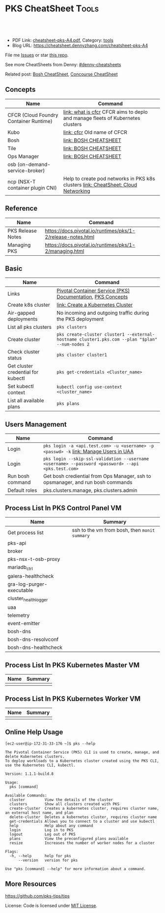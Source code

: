 * PKS CheatSheet                                                     :Tools:
:PROPERTIES:
:type:     kubernetes, pks, vmware
:export_file_name: cheatsheet-pks-A4.pdf
:END:

#+BEGIN_HTML
<a href="https://github.com/dennyzhang/cheatsheet-pks-A4"><img align="right" width="200" height="183" src="https://www.dennyzhang.com/wp-content/uploads/denny/watermark/github.png" /></a>
<div id="the whole thing" style="overflow: hidden;">
<div style="float: left; padding: 5px"> <a href="https://www.linkedin.com/in/dennyzhang001"><img src="https://www.dennyzhang.com/wp-content/uploads/sns/linkedin.png" alt="linkedin" /></a></div>
<div style="float: left; padding: 5px"><a href="https://github.com/dennyzhang"><img src="https://www.dennyzhang.com/wp-content/uploads/sns/github.png" alt="github" /></a></div>
<div style="float: left; padding: 5px"><a href="https://www.dennyzhang.com/slack" target="_blank" rel="nofollow"><img src="https://slack.dennyzhang.com/badge.svg" alt="slack"/></a></div>
</div>

<br/><br/>
<a href="http://makeapullrequest.com" target="_blank" rel="nofollow"><img src="https://img.shields.io/badge/PRs-welcome-brightgreen.svg" alt="PRs Welcome"/></a>
#+END_HTML

- PDF Link: [[https://github.com/dennyzhang/cheatsheet-pks-A4/blob/master/cheatsheet-pks-A4.pdf][cheatsheet-pks-A4.pdf]], Category: [[https://cheatsheet.dennyzhang.com/category/tools/][tools]]
- Blog URL: https://cheatsheet.dennyzhang.com/cheatsheet-pks-A4

File me [[https://github.com/DennyZhang/cheatsheet-pks-A4/issues][Issues]] or star [[https://github.com/DennyZhang/cheatsheet-pks-A4][this repo]].

See more CheatSheets from Denny: [[https://github.com/topics/denny-cheatsheets][#denny-cheatsheets]]

Related post: [[https://cheatsheet.dennyzhang.com/cheatsheet-bosh-A4][Bosh CheatSheet]], [[https://cheatsheet.dennyzhang.com/cheatsheet-concourse-A4][Concourse CheatSheet]]

** Concepts
| Name                                   | Command                                                                            |
|----------------------------------------+------------------------------------------------------------------------------------|
| CFCR (Cloud Foundry Container Runtime) | [[https://docs-cfcr.cfapps.io/overview/what-is-cfcr/][link: what is cfcr]] CFCR aims to deplo and manage fleets of Kubernetes clusters     |
| Kubo                                   | [[https://docs-cfcr.cfapps.io/overview/release-notes/][link: cfcr]] Old name of CFCR                                                        |
| Bosh                                   | [[https://cheatsheet.dennyzhang.com/cheatsheet-bosh-A4][link: BOSH CHEATSHEET]]                                                              |
| Tile                                   | [[https://cheatsheet.dennyzhang.com/cheatsheet-bosh-A4][link: BOSH CHEATSHEET]]                                                              |
| Ops Manager                            | [[https://cheatsheet.dennyzhang.com/cheatsheet-bosh-A4][link: BOSH CHEATSHEET]]                                                              |
| osb (on-demand-service-broker)         |                                                                                    |
| ncp (NSX-T container plugin CNI)       | Help to create pod networks in PKS k8s clusters [[https://cheatsheet.dennyzhang.com/cheatsheet-networking-A4][link: CheatSheet: Cloud Networking]] |

** Reference
| Name              | Command                                                     |
|-------------------+-------------------------------------------------------------|
| PKS Release Notes | https://docs.pivotal.io/runtimes/pks/1-2/release-notes.html |
| Managing PKS      | https://docs.pivotal.io/runtimes/pks/1-2/managing.html      |

** Basic
| Name                               | Command                                                                                            |
|------------------------------------+----------------------------------------------------------------------------------------------------|
| Links                              | [[https://docs.pivotal.io/runtimes/pks/1-2/index.html][Pivotal Container Service (PKS) Documentation]], [[https://docs.pivotal.io/runtimes/pks/1-2/concepts.html][PKS Concepts]]                                        |
| Create k8s cluster                 | [[https://docs.pivotal.io/runtimes/pks/1-2/create-cluster.html][link: Create a Kubernetes Cluster]]                                                                  |
| Air-gapped deployments             | No incoming and outgoing traffic during the PKS deployment                                         |
| List all pks clusters              | =pks clusters=                                                                                     |
| Create cluster                     | =pks create-cluster cluster1 --external-hostname cluster1.pks.com --plan "$plan" --num-nodes 2=    |
| Check cluster status               | =pks cluster cluster1=                                                                             |
| Get cluster credential for kubectl | =pks get-credentials <Cluster_name>=                                                               |
| Set kubectl context                | =kubectl config use-context <cluster_name>=                                                        |
| List all available plans           | =pks plans=                                                                                        |

** Users Management
| Name             | Command                                                                                            |
|------------------+----------------------------------------------------------------------------------------------------|
| Login            | =pks login -a <api.test.com> -u <username> -p <passwd> -k= [[https://docs.pivotal.io/runtimes/pks/1-0/manage-users.html][link: Manage Users in UAA]]               |
| Login            | =pks login --skip-ssl-validation --username <username> --password <password> --api <pks.test.com>= |
| Run bosh command | Get bosh crediential from Ops Manager, ssh to opsmanager, and run bosh commands                    |
| Default roles    | pks.clusters.manage, pks.clusters.admin                                                            |

** Process List In PKS Control Panel VM
| Name                      | Summary                                       |
|---------------------------+-----------------------------------------------|
| Get process list          | ssh to the vm from bosh, then =monit summary= |
| pks-api                   |                                               |
| broker                    |                                               |
| pks-nsx-t-osb-proxy       |                                               |
| mariadb_ctrl              |                                               |
| galera-healthcheck        |                                               |
| gra-log-purger-executable |                                               |
| cluster_health_logger     |                                               |
| uaa                       |                                               |
| telemetry                 |                                               |
| event-emitter             |                                               |
| bosh-dns                  |                                               |
| bosh-dns-resolvconf       |                                               |
| bosh-dns-healthcheck      |                                               |

** Process List In PKS Kubernetes Master VM
| Name | Summary |
|------+---------|
|      |         |
** Process List In PKS Kubernetes Worker VM
| Name | Summary |
|------+---------|
|      |         |
** Online Help Usage
#+BEGIN_EXAMPLE
 [ec2-user@ip-172-31-33-176 ~]$ pks --help

 The Pivotal Container Service (PKS) CLI is used to create, manage, and delete Kubernetes clusters. 
 To deploy workloads to a Kubernetes cluster created using the PKS CLI, use the Kubernetes CLI, kubectl.

 Version: 1.1.1-build.8

 Usage:
   pks [command]

 Available Commands:
   cluster         View the details of the cluster
   clusters        Show all clusters created with PKS
   create-cluster  Creates a kubernetes cluster, requires cluster name, an external host name, and plan
   delete-cluster  Deletes a kubernetes cluster, requires cluster name
   get-credentials Allows you to connect to a cluster and use kubectl
   help            Help about any command
   login           Log in to PKS
   logout          Log out of PKS
   plans           View the preconfigured plans available
   resize          Increases the number of worker nodes for a cluster

 Flags:
   -h, --help      help for pks
       --version   version for pks

 Use "pks [command] --help" for more information about a command.
#+END_EXAMPLE
** More Resources
https://github.com/pks-tips/tips

License: Code is licensed under [[https://www.dennyzhang.com/wp-content/mit_license.txt][MIT License]].
#+BEGIN_HTML
<a href="https://www.dennyzhang.com"><img align="right" width="201" height="268" src="https://raw.githubusercontent.com/USDevOps/mywechat-slack-group/master/images/denny_201706.png"></a>
<a href="https://www.dennyzhang.com"><img align="right" src="https://raw.githubusercontent.com/USDevOps/mywechat-slack-group/master/images/dns_small.png"></a>

<a href="https://www.linkedin.com/in/dennyzhang001"><img align="bottom" src="https://www.dennyzhang.com/wp-content/uploads/sns/linkedin.png" alt="linkedin" /></a>
<a href="https://github.com/dennyzhang"><img align="bottom"src="https://www.dennyzhang.com/wp-content/uploads/sns/github.png" alt="github" /></a>
<a href="https://www.dennyzhang.com/slack" target="_blank" rel="nofollow"><img align="bottom" src="https://slack.dennyzhang.com/badge.svg" alt="slack"/></a>
#+END_HTML
* org-mode configuration                                           :noexport:
#+STARTUP: overview customtime noalign logdone showall
#+DESCRIPTION: 
#+KEYWORDS: 
#+LATEX_HEADER: \usepackage[margin=0.6in]{geometry}
#+LaTeX_CLASS_OPTIONS: [8pt]
#+LATEX_HEADER: \usepackage[english]{babel}
#+LATEX_HEADER: \usepackage{lastpage}
#+LATEX_HEADER: \usepackage{fancyhdr}
#+LATEX_HEADER: \pagestyle{fancy}
#+LATEX_HEADER: \fancyhf{}
#+LATEX_HEADER: \rhead{Updated: \today}
#+LATEX_HEADER: \rfoot{\thepage\ of \pageref{LastPage}}
#+LATEX_HEADER: \lfoot{\href{https://github.com/dennyzhang/cheatsheet-pks-A4}{GitHub: https://github.com/dennyzhang/cheatsheet-pks-A4}}
#+LATEX_HEADER: \lhead{\href{https://cheatsheet.dennyzhang.com/cheatsheet-slack-A4}{Blog URL: https://cheatsheet.dennyzhang.com/cheatsheet-pks-A4}}
#+AUTHOR: Denny Zhang
#+EMAIL:  denny@dennyzhang.com
#+TAGS: noexport(n)
#+PRIORITIES: A D C
#+OPTIONS:   H:3 num:t toc:nil \n:nil @:t ::t |:t ^:t -:t f:t *:t <:t
#+OPTIONS:   TeX:t LaTeX:nil skip:nil d:nil todo:t pri:nil tags:not-in-toc
#+EXPORT_EXCLUDE_TAGS: exclude noexport
#+SEQ_TODO: TODO HALF ASSIGN | DONE BYPASS DELEGATE CANCELED DEFERRED
#+LINK_UP:   
#+LINK_HOME: 
* TODO PKS: How to get pks version, once I have login to pks vm?   :noexport:
